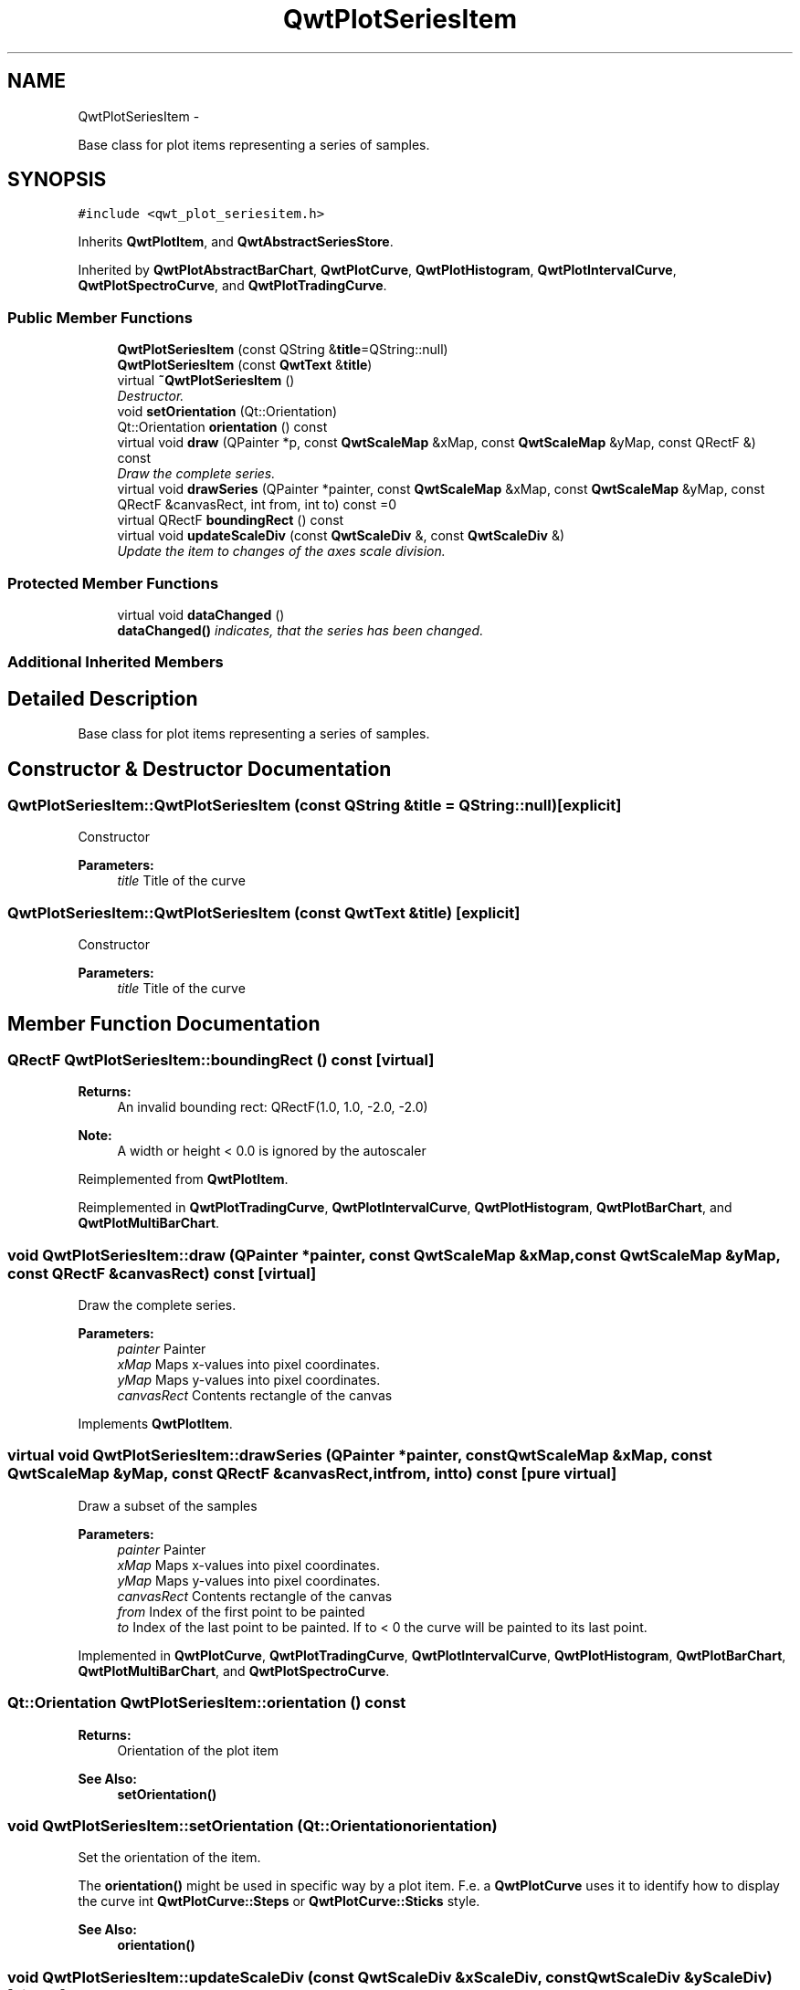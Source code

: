 .TH "QwtPlotSeriesItem" 3 "Thu Dec 11 2014" "Version 6.1.2" "Qwt User's Guide" \" -*- nroff -*-
.ad l
.nh
.SH NAME
QwtPlotSeriesItem \- 
.PP
Base class for plot items representing a series of samples\&.  

.SH SYNOPSIS
.br
.PP
.PP
\fC#include <qwt_plot_seriesitem\&.h>\fP
.PP
Inherits \fBQwtPlotItem\fP, and \fBQwtAbstractSeriesStore\fP\&.
.PP
Inherited by \fBQwtPlotAbstractBarChart\fP, \fBQwtPlotCurve\fP, \fBQwtPlotHistogram\fP, \fBQwtPlotIntervalCurve\fP, \fBQwtPlotSpectroCurve\fP, and \fBQwtPlotTradingCurve\fP\&.
.SS "Public Member Functions"

.in +1c
.ti -1c
.RI "\fBQwtPlotSeriesItem\fP (const QString &\fBtitle\fP=QString::null)"
.br
.ti -1c
.RI "\fBQwtPlotSeriesItem\fP (const \fBQwtText\fP &\fBtitle\fP)"
.br
.ti -1c
.RI "virtual \fB~QwtPlotSeriesItem\fP ()"
.br
.RI "\fIDestructor\&. \fP"
.ti -1c
.RI "void \fBsetOrientation\fP (Qt::Orientation)"
.br
.ti -1c
.RI "Qt::Orientation \fBorientation\fP () const "
.br
.ti -1c
.RI "virtual void \fBdraw\fP (QPainter *p, const \fBQwtScaleMap\fP &xMap, const \fBQwtScaleMap\fP &yMap, const QRectF &) const "
.br
.RI "\fIDraw the complete series\&. \fP"
.ti -1c
.RI "virtual void \fBdrawSeries\fP (QPainter *painter, const \fBQwtScaleMap\fP &xMap, const \fBQwtScaleMap\fP &yMap, const QRectF &canvasRect, int from, int to) const =0"
.br
.ti -1c
.RI "virtual QRectF \fBboundingRect\fP () const "
.br
.ti -1c
.RI "virtual void \fBupdateScaleDiv\fP (const \fBQwtScaleDiv\fP &, const \fBQwtScaleDiv\fP &)"
.br
.RI "\fIUpdate the item to changes of the axes scale division\&. \fP"
.in -1c
.SS "Protected Member Functions"

.in +1c
.ti -1c
.RI "virtual void \fBdataChanged\fP ()"
.br
.RI "\fI\fBdataChanged()\fP indicates, that the series has been changed\&. \fP"
.in -1c
.SS "Additional Inherited Members"
.SH "Detailed Description"
.PP 
Base class for plot items representing a series of samples\&. 
.SH "Constructor & Destructor Documentation"
.PP 
.SS "QwtPlotSeriesItem::QwtPlotSeriesItem (const QString &title = \fCQString::null\fP)\fC [explicit]\fP"
Constructor 
.PP
\fBParameters:\fP
.RS 4
\fItitle\fP Title of the curve 
.RE
.PP

.SS "QwtPlotSeriesItem::QwtPlotSeriesItem (const \fBQwtText\fP &title)\fC [explicit]\fP"
Constructor 
.PP
\fBParameters:\fP
.RS 4
\fItitle\fP Title of the curve 
.RE
.PP

.SH "Member Function Documentation"
.PP 
.SS "QRectF QwtPlotSeriesItem::boundingRect () const\fC [virtual]\fP"

.PP
\fBReturns:\fP
.RS 4
An invalid bounding rect: QRectF(1\&.0, 1\&.0, -2\&.0, -2\&.0) 
.RE
.PP
\fBNote:\fP
.RS 4
A width or height < 0\&.0 is ignored by the autoscaler 
.RE
.PP

.PP
Reimplemented from \fBQwtPlotItem\fP\&.
.PP
Reimplemented in \fBQwtPlotTradingCurve\fP, \fBQwtPlotIntervalCurve\fP, \fBQwtPlotHistogram\fP, \fBQwtPlotBarChart\fP, and \fBQwtPlotMultiBarChart\fP\&.
.SS "void QwtPlotSeriesItem::draw (QPainter *painter, const \fBQwtScaleMap\fP &xMap, const \fBQwtScaleMap\fP &yMap, const QRectF &canvasRect) const\fC [virtual]\fP"

.PP
Draw the complete series\&. 
.PP
\fBParameters:\fP
.RS 4
\fIpainter\fP Painter 
.br
\fIxMap\fP Maps x-values into pixel coordinates\&. 
.br
\fIyMap\fP Maps y-values into pixel coordinates\&. 
.br
\fIcanvasRect\fP Contents rectangle of the canvas 
.RE
.PP

.PP
Implements \fBQwtPlotItem\fP\&.
.SS "virtual void QwtPlotSeriesItem::drawSeries (QPainter *painter, const \fBQwtScaleMap\fP &xMap, const \fBQwtScaleMap\fP &yMap, const QRectF &canvasRect, intfrom, intto) const\fC [pure virtual]\fP"
Draw a subset of the samples
.PP
\fBParameters:\fP
.RS 4
\fIpainter\fP Painter 
.br
\fIxMap\fP Maps x-values into pixel coordinates\&. 
.br
\fIyMap\fP Maps y-values into pixel coordinates\&. 
.br
\fIcanvasRect\fP Contents rectangle of the canvas 
.br
\fIfrom\fP Index of the first point to be painted 
.br
\fIto\fP Index of the last point to be painted\&. If to < 0 the curve will be painted to its last point\&. 
.RE
.PP

.PP
Implemented in \fBQwtPlotCurve\fP, \fBQwtPlotTradingCurve\fP, \fBQwtPlotIntervalCurve\fP, \fBQwtPlotHistogram\fP, \fBQwtPlotBarChart\fP, \fBQwtPlotMultiBarChart\fP, and \fBQwtPlotSpectroCurve\fP\&.
.SS "Qt::Orientation QwtPlotSeriesItem::orientation () const"

.PP
\fBReturns:\fP
.RS 4
Orientation of the plot item 
.RE
.PP
\fBSee Also:\fP
.RS 4
\fBsetOrientation()\fP 
.RE
.PP

.SS "void QwtPlotSeriesItem::setOrientation (Qt::Orientationorientation)"
Set the orientation of the item\&.
.PP
The \fBorientation()\fP might be used in specific way by a plot item\&. F\&.e\&. a \fBQwtPlotCurve\fP uses it to identify how to display the curve int \fBQwtPlotCurve::Steps\fP or \fBQwtPlotCurve::Sticks\fP style\&.
.PP
\fBSee Also:\fP
.RS 4
\fBorientation()\fP 
.RE
.PP

.SS "void QwtPlotSeriesItem::updateScaleDiv (const \fBQwtScaleDiv\fP &xScaleDiv, const \fBQwtScaleDiv\fP &yScaleDiv)\fC [virtual]\fP"

.PP
Update the item to changes of the axes scale division\&. Update the item, when the axes of plot have changed\&. The default implementation does nothing, but items that depend on the scale division (like \fBQwtPlotGrid()\fP) have to reimplement \fBupdateScaleDiv()\fP
.PP
\fBupdateScaleDiv()\fP is only called when the ScaleInterest interest is enabled\&. The default implementation does nothing\&.
.PP
\fBParameters:\fP
.RS 4
\fIxScaleDiv\fP Scale division of the x-axis 
.br
\fIyScaleDiv\fP Scale division of the y-axis
.RE
.PP
\fBSee Also:\fP
.RS 4
\fBQwtPlot::updateAxes()\fP, \fBScaleInterest\fP 
.RE
.PP

.PP
Reimplemented from \fBQwtPlotItem\fP\&.

.SH "Author"
.PP 
Generated automatically by Doxygen for Qwt User's Guide from the source code\&.
